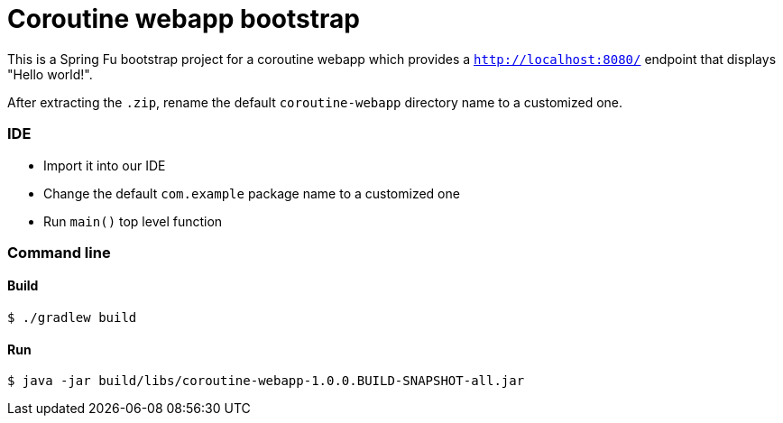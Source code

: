 = Coroutine webapp bootstrap

This is a Spring Fu bootstrap project for a coroutine webapp which provides a `http://localhost:8080/` endpoint that displays "Hello world!".

After extracting the `.zip`, rename the default `coroutine-webapp` directory name to a customized one.

=== IDE

 * Import it into our IDE
 * Change the default `com.example` package name to a customized one
 * Run `main()` top level function

=== Command line

==== Build

```
$ ./gradlew build
```

==== Run
```
$ java -jar build/libs/coroutine-webapp-1.0.0.BUILD-SNAPSHOT-all.jar
```